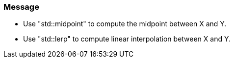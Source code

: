 === Message

* Use "std::midpoint" to compute the midpoint between X and Y.
* Use "std::lerp" to compute linear interpolation between X and Y.


